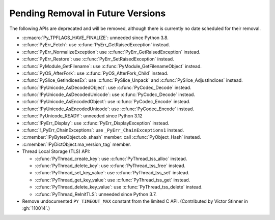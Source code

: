 Pending Removal in Future Versions
^^^^^^^^^^^^^^^^^^^^^^^^^^^^^^^^^^

The following APIs are deprecated and will be removed,
although there is currently no date scheduled for their removal.

* :c:macro:`Py_TPFLAGS_HAVE_FINALIZE`: unneeded since Python 3.8.
* :c:func:`PyErr_Fetch`: use :c:func:`PyErr_GetRaisedException` instead.
* :c:func:`PyErr_NormalizeException`: use :c:func:`PyErr_GetRaisedException` instead.
* :c:func:`PyErr_Restore`: use :c:func:`PyErr_SetRaisedException` instead.
* :c:func:`PyModule_GetFilename`: use :c:func:`PyModule_GetFilenameObject` instead.
* :c:func:`PyOS_AfterFork`: use :c:func:`PyOS_AfterFork_Child` instead.
* :c:func:`PySlice_GetIndicesEx`: use :c:func:`PySlice_Unpack` and :c:func:`PySlice_AdjustIndices` instead.
* :c:func:`!PyUnicode_AsDecodedObject`: use :c:func:`PyCodec_Decode` instead.
* :c:func:`!PyUnicode_AsDecodedUnicode`: use :c:func:`PyCodec_Decode` instead.
* :c:func:`!PyUnicode_AsEncodedObject`: use :c:func:`PyCodec_Encode` instead.
* :c:func:`!PyUnicode_AsEncodedUnicode`: use :c:func:`PyCodec_Encode` instead.
* :c:func:`PyUnicode_READY`: unneeded since Python 3.12
* :c:func:`!PyErr_Display`: use :c:func:`PyErr_DisplayException` instead.
* :c:func:`!_PyErr_ChainExceptions`: use ``_PyErr_ChainExceptions1`` instead.
* :c:member:`!PyBytesObject.ob_shash` member:
  call :c:func:`PyObject_Hash` instead.
* :c:member:`!PyDictObject.ma_version_tag` member.
* Thread Local Storage (TLS) API:

  * :c:func:`PyThread_create_key`: use :c:func:`PyThread_tss_alloc` instead.
  * :c:func:`PyThread_delete_key`: use :c:func:`PyThread_tss_free` instead.
  * :c:func:`PyThread_set_key_value`: use :c:func:`PyThread_tss_set` instead.
  * :c:func:`PyThread_get_key_value`: use :c:func:`PyThread_tss_get` instead.
  * :c:func:`PyThread_delete_key_value`: use :c:func:`PyThread_tss_delete` instead.
  * :c:func:`PyThread_ReInitTLS`: unneeded since Python 3.7.

* Remove undocumented ``PY_TIMEOUT_MAX`` constant from the limited C API.
  (Contributed by Victor Stinner in :gh:`110014`.)
